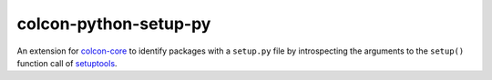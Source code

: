colcon-python-setup-py
======================

An extension for `colcon-core <https://github.com/colcon/colcon-core>`_ to identify packages with a ``setup.py`` file by introspecting the arguments to the ``setup()`` function call of  `setuptools <https://setuptools.readthedocs.io/en/latest/>`_.
